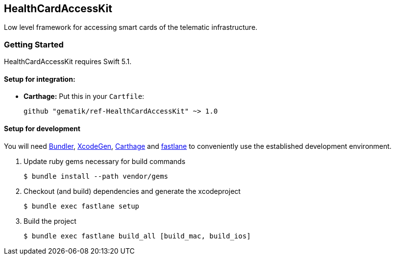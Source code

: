 == HealthCardAccessKit
Low level framework for accessing smart cards of the telematic infrastructure.

=== Getting Started

HealthCardAccessKit requires Swift 5.1.

==== Setup for integration:

- **Carthage:** Put this in your `Cartfile`:

    github "gematik/ref-HealthCardAccessKit" ~> 1.0

==== Setup for development

You will need https://bundler.io/[Bundler], https://github.com/yonaskolb/XcodeGen[XcodeGen], https://github.com/Carthage/Carthage[Carthage]
and https://fastlane.tools[fastlane] to conveniently use the established development environment.

. Update ruby gems necessary for build commands
[source,Shell]
$ bundle install --path vendor/gems

. Checkout (and build) dependencies and generate the xcodeproject
[source,Shell]
$ bundle exec fastlane setup

. Build the project
[source,Shell]
$ bundle exec fastlane build_all [build_mac, build_ios]

